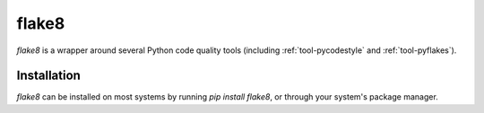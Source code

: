 .. _tool-flake8:

======
flake8
======

`flake8` is a wrapper around several Python code quality tools (including
:ref:`tool-pycodestyle` and :ref:`tool-pyflakes`).


Installation
============

`flake8` can be installed on most systems by running `pip install flake8`, or through
your system's package manager.
